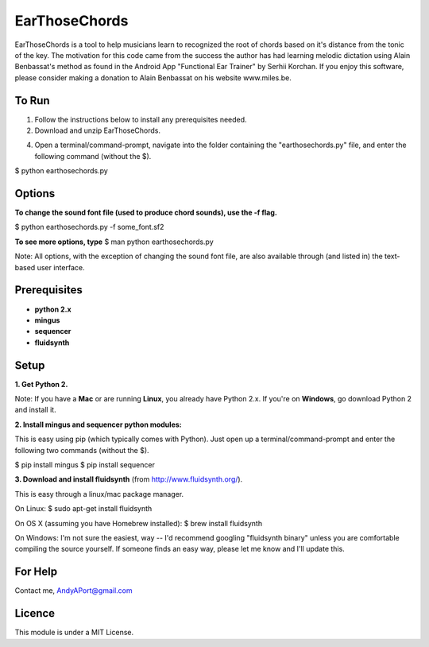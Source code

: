 EarThoseChords
============

EarThoseChords is a tool to help musicians learn to recognized the root of chords based on it's distance from the tonic of the key.  The motivation for this code came from the success the author has had learning melodic dictation using Alain Benbassat's method as found in the Android App "Functional Ear Trainer" by Serhii Korchan.  
If you enjoy this software, please consider making a donation to Alain Benbassat on his website www.miles.be.

To Run
------
1. Follow the instructions below to install any prerequisites needed.

2. Download and unzip EarThoseChords.

4. Open a terminal/command-prompt, navigate into the folder containing the "earthosechords.py" file, and enter the following command (without the $).

$ python earthosechords.py

Options
-------
**To change the sound font file (used to produce chord sounds), use the -f flag.**

$ python earthosechords.py -f some_font.sf2

**To see more options, type**
$ man python earthosechords.py 

Note: All options, with the exception of changing the sound font file, are also available through (and listed in) the text-based user interface.

Prerequisites
-------------
-  **python 2.x**
-  **mingus**
-  **sequencer**
-  **fluidsynth**

Setup
-----

**1. Get Python 2.**

Note: If you have a **Mac** or are running **Linux**, you already have Python 2.x.  If you're on **Windows**, go download Python 2 and install it.

**2. Install mingus and sequencer python modules:**

This is easy using pip (which typically comes with Python).  Just open up a terminal/command-prompt and enter the following two commands (without the $).

$ pip install mingus
$ pip install sequencer

**3. Download and install fluidsynth** (from http://www.fluidsynth.org/).

This is easy through a linux/mac package manager.

On Linux:
$ sudo apt-get install fluidsynth

On OS X (assuming you have Homebrew installed):
$ brew install fluidsynth

On Windows:
I'm not sure the easiest, way -- I'd recommend googling "fluidsynth binary" unless you are comfortable compiling the source yourself.  If someone finds an easy way, please let me know and I'll update this.

For Help
--------
Contact me, AndyAPort@gmail.com

Licence
-------

This module is under a MIT License.
